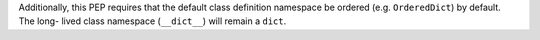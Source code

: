 .. expect: Line ends with dangling hyphen (dangling-hyphen)

Additionally, this PEP requires that the default class definition
namespace be ordered (e.g. ``OrderedDict``) by default.  The long-
lived class namespace (``__dict__``) will remain a ``dict``.
